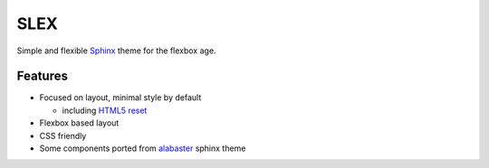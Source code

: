 SLEX
====

Simple and flexible `Sphinx`_ theme for the flexbox age.

Features
--------

- Focused on layout, minimal style by default

  - including `HTML5 reset`_

- Flexbox based layout
- CSS friendly
- Some components ported from `alabaster`_ sphinx theme

.. _Sphinx: http://www.sphinx-doc.org/
.. _HTML5 reset: https://github.com/murtaugh/HTML5-Reset
.. _alabaster: http://alabaster.readthedocs.io/en/latest/
